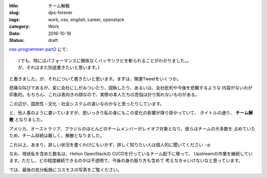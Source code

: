 :title: チーム解散
:slug: dps-forever
:tags: work, oss, english, career, openstack
:category: Work
:date: 2016-10-19
:Status: draft

`oss-programmer-part2 <../../10/oss-programmer-part2>`_ にて::

  (でも、時にはパフォーマンスに関係なくバッサリクビを斬られることがわかりました。。
  が、それはまた別途書きたいと思います。)

と書きました。が、それについて書きたいと思います。まずは、関連Tweetをいくつか。

.. raw:: html

 <blockquote class="twitter-tweet" data-lang="en"><p lang="en" dir="ltr">Today I laid off my entire team. I&#39;m completely gutted. They&#39;re the best w/whom I&#39;ve ever worked. They humble me daily. Hire them, please.</p>&mdash; VM Brasseur (@vmbrasseur) <a href="https://twitter.com/vmbrasseur/status/788052309225902080">October 17, 2016</a></blockquote>
 <script async src="//platform.twitter.com/widgets.js" charset="utf-8"></script>

 <blockquote class="twitter-tweet" data-lang="en"><p lang="en" dir="ltr">Today I was notified that my position at HPE is affected by layoffs so I am looking for a new role — <a href="https://t.co/A9XLekuX25">https://t.co/A9XLekuX25</a> <br><br>Please share!</p>&mdash; Donald Stufft (@dstufft) <a href="https://twitter.com/dstufft/status/788051252592648192">October 17, 2016</a></blockquote>
 <script async src="//platform.twitter.com/widgets.js" charset="utf-8"></script>

 <blockquote class="twitter-tweet" data-lang="en"><p lang="en" dir="ltr">I&#39;m seeking a new ops or evangelist role! Must haves: Open source, travel for speaking and work from home. Details: <a href="https://t.co/PDD6HGPsuz">https://t.co/PDD6HGPsuz</a></p>&mdash; Elizabeth K. Joseph (@pleia2) <a href="https://twitter.com/pleia2/status/788159332521086977">October 17, 2016</a></blockquote>
 <script async src="//platform.twitter.com/widgets.js" charset="utf-8"></script>

 <blockquote class="twitter-tweet" data-lang="en"><p lang="en" dir="ltr">All of my US-based team-mates got laid off today. Each and every one would be a stellar hire. Hire them.</p>&mdash; Cory Benfield (@Lukasaoz) <a href="https://twitter.com/Lukasaoz/status/788052699271028740">October 17, 2016</a></blockquote>
 <script async src="//platform.twitter.com/widgets.js" charset="utf-8"></script>

悲痛な叫びであるが、変に会社にしがみついたり、固執したり、あるいは、会社批判や今後を悲観するような
内容がないのが印象的。もちろん、これは表向きの顔なので、実際の本人たちの苦悩は計り知れないものがある。

この辺が、国民性・文化・社会システムの違いなのかなと思ったりしています。

と、他人事のように書いていますが、思いっきり私の身にもこの変化の影響が降り掛かっていて、
タイトルの通り、 **チーム解散** となりました。

アメリカ、オーストラリア、ブラジルのほとんどのチームメンバーがレイオフ対象となり、彼らはチームの大多数を
占めていたため、チーム存続は難しく、解散となりました。

これ以上、あまり、詳しい状況を書くわけにもいかず、詳しく知りたい人は個人的に聞いてください :-p


なお、現状私を含めた数名は、Helion OpenStackの CI/CDを行っているチーム配下に移って、
Upstreamの作業を継続しています。ただし、どの程度継続できるのかは不透明で、今後の身の振り方も含めて
考えなきゃいけないなと思っています。

では、最後の気分転換にコスモスの写真をご覧ください。

.. raw:: html

 <a data-flickr-embed="true" data-footer="true"  href="https://www.flickr.com/photos/masayun/30296689256/in/datetaken/" title="#cosmos #flowers"><img src="https://c1.staticflickr.com/9/8269/30296689256_973a38e686_n.jpg" width="320" height="320" alt="#cosmos #flowers"></a><script async src="//embedr.flickr.com/assets/client-code.js" charset="utf-8"></script>
